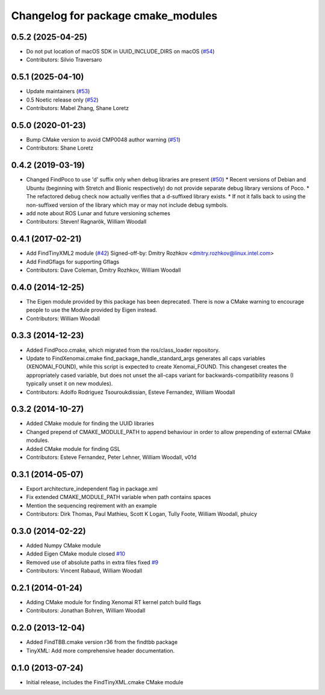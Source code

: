^^^^^^^^^^^^^^^^^^^^^^^^^^^^^^^^^^^
Changelog for package cmake_modules
^^^^^^^^^^^^^^^^^^^^^^^^^^^^^^^^^^^

0.5.2 (2025-04-25)
------------------
* Do not put location of macOS SDK in UUID_INCLUDE_DIRS on macOS (`#54 <https://github.com/ros/cmake_modules/issues/54>`_)
* Contributors: Silvio Traversaro

0.5.1 (2025-04-10)
------------------
* Update maintainers (`#53 <https://github.com/ros/cmake_modules/issues/53>`_)
* 0.5 Noetic release only (`#52 <https://github.com/ros/cmake_modules/issues/52>`_)
* Contributors: Mabel Zhang, Shane Loretz

0.5.0 (2020-01-23)
------------------
* Bump CMake version to avoid CMP0048 author warning (`#51 <https://github.com/ros/cmake_modules/issues/51>`_)
* Contributors: Shane Loretz

0.4.2 (2019-03-19)
------------------
* Changed FindPoco to use 'd' suffix only when debug libraries are present (`#50 <https://github.com/ros/cmake_modules/issues/50>`_)
  * Recent versions of Debian and Ubuntu (beginning with Stretch and Bionic respectively) do not provide separate debug library versions of Poco.
  * The refactored debug check now actually verifies that a d-suffixed library exists.
  * If not it falls back to using the non-suffixed version of the library which may or may not include debug symbols.
* add note about ROS Lunar and future versioning schemes
* Contributors: Steven! Ragnarök, William Woodall

0.4.1 (2017-02-21)
------------------
* Add FindTinyXML2 module (`#42 <https://github.com/ros/cmake_modules/issues/42>`_)
  Signed-off-by: Dmitry Rozhkov <dmitry.rozhkov@linux.intel.com>
* Add FindGflags for supporting Gflags
* Contributors: Dave Coleman, Dmitry Rozhkov, William Woodall

0.4.0 (2014-12-25)
------------------
* The Eigen module provided by this package has been deprecated.
  There is now a CMake warning to encourage people to use the Module provided by Eigen instead.
* Contributors: William Woodall

0.3.3 (2014-12-23)
------------------
* Added FindPoco.cmake, which migrated from the ros/class_loader repository.
* Update to FindXenomai.cmake
  find_package_handle_standard_args generates all caps variables (XENOMAI_FOUND), while this script is expected to create Xenomai_FOUND.
  This changeset creates the appropriately cased variable, but does not unset the all-caps variant for backwards-compatibility reasons (I typically unset it on new modules).
* Contributors: Adolfo Rodriguez Tsouroukdissian, Esteve Fernandez, William Woodall

0.3.2 (2014-10-27)
------------------
* Added CMake module for finding the UUID libraries
* Changed prepend of CMAKE_MODULE_PATH to append behaviour in order to allow prepending of external CMake modules.
* Added CMake module for finding GSL
* Contributors: Esteve Fernandez, Peter Lehner, William Woodall, v01d

0.3.1 (2014-05-07)
------------------
* Export architecture_independent flag in package.xml
* Fix extended CMAKE_MODULE_PATH variable when path contains spaces
* Mention the sequencing reqirement with an example
* Contributors: Dirk Thomas, Paul Mathieu, Scott K Logan, Tully Foote, William Woodall, phuicy

0.3.0 (2014-02-22)
------------------
* Added Numpy CMake module
* Added Eigen CMake module
  closed `#10 <https://github.com/ros/cmake_modules/issues/10>`_
* Removed use of absolute paths in extra files
  fixed `#9 <https://github.com/ros/cmake_modules/issues/9>`_
* Contributors: Vincent Rabaud, William Woodall

0.2.1 (2014-01-24)
------------------
* Adding CMake module for finding Xenomai RT kernel patch build flags
* Contributors: Jonathan Bohren, William Woodall

0.2.0 (2013-12-04)
------------------
* Added FindTBB.cmake version r36 from the findtbb package
* TinyXML: Add more comprehensive header documentation.

0.1.0 (2013-07-24)
------------------
* Initial release, includes the FindTinyXML.cmake CMake module
